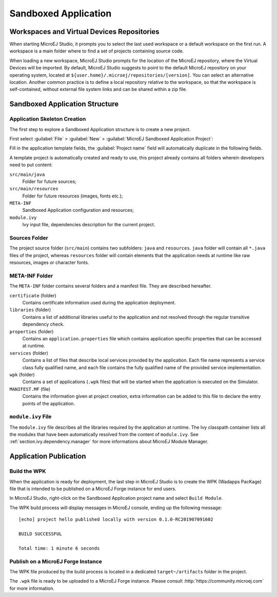 .. _sandboxed.application:

=====================
Sandboxed Application
=====================

.. _section.application.publication:

Workspaces and Virtual Devices Repositories
===========================================

When starting MicroEJ Studio, it prompts you to select the last used
workspace or a default workspace on the first run. A workspace is a main
folder where to find a set of projects containing source code.

When loading a new workspace, MicroEJ Studio prompts for the location of
the MicroEJ repository, where the Virtual Devices will be imported. By
default, MicroEJ Studio suggests to point to the default MicroEJ
repository on your operating system, located at
``${user.home}/.microej/repositories/[version]``. You can select an
alternative location. Another common practice is to define a local
repository relative to the workspace, so that the workspace is
self-contained, without external file system links and can be shared
within a zip file.

.. _chapter.application.structure:

Sandboxed Application Structure
===============================

.. _section.application.template:

Application Skeleton Creation
-----------------------------

The first step to explore a Sandboxed Application structure is to create
a new project.

First select :guilabel:`File` > :guilabel:`New` >
:guilabel:`MicroEJ Sandboxed Application Project`:

Fill in the application template fields, the :guilabel:`Project name` field will
automatically duplicate in the following fields.

A template project is automatically created and ready to use, this
project already contains all folders wherein developers need to put
content:

``src/main/java``
    Folder for future sources;

``src/main/resources``
    Folder for future resources (images, fonts etc.);

``META-INF``
    Sandboxed Application configuration and resources;

``module.ivy``
    Ivy input file, dependencies description for the current project.

.. _section.java.sources.folder:

Sources Folder
--------------

The project source folder (``src/main``) contains two subfolders:
``java`` and ``resources``. ``java`` folder will contain all ``*.java``
files of the project, whereas ``resources`` folder will contain elements
that the application needs at runtime like raw resources, images or
character fonts.

.. _section.metainf:

META-INF Folder
---------------

The ``META-INF`` folder contains several folders and a manifest file.
They are described hereafter.

``certificate`` (folder)
    Contains certificate information used during the application deployment.

``libraries`` (folder)
    Contains a list of additional libraries useful to the application and not
    resolved through the regular transitive dependency check.

``properties`` (folder)
    Contains an ``application.properties`` file which contains application
    specific properties that can be accessed at runtime.

``services`` (folder)
    Contains a list of files that describe local services provided by the
    application. Each file name represents a service class fully qualified name,
    and each file contains the fully qualified name of the provided service
    implementation.

``wpk`` (folder)
    Contains a set of applications (``.wpk`` files) that will be started when
    the application is executed on the Simulator.

``MANIFEST.MF`` (file)
    Contains the information given at project creation, extra information can be
    added to this file to declare the entry points of the application.

.. _section.module.ivy:

``module.ivy`` File
-------------------

The ``module.ivy`` file describes all the libraries required by the
application at runtime. The Ivy classpath container lists all the
modules that have been automatically resolved from the content of
``module.ivy``. See :ref:`section.ivy.dependency.manager` for more
informations about MicroEJ Module Manager.

Application Publication
=======================

.. _section.build.wadapps.package:

Build the WPK
-------------

When the application is ready for deployment, the last step in MicroEJ
Studio is to create the WPK (Wadapps PacKage) file that is intended to
be published on a MicroEJ Forge instance for end users.

In MicroEJ Studio, right-click on the Sandboxed Application project name
and select ``Build Module``.

The WPK build process will display messages in MicroEJ console, ending
up the following message:

::

    [echo] project hello published locally with version 0.1.0-RC201907091602

    BUILD SUCCESSFUL

    Total time: 1 minute 6 seconds


.. _section.publish.on.a.microej.store:

Publish on a MicroEJ Forge Instance
-----------------------------------

The WPK file produced by the build process is located in a dedicated
``target~/artifacts`` folder in the project.

The ``.wpk`` file is ready to be uploaded to a MicroEJ Forge instance.
Please consult :http:`https://community.microej.com` for more information.

..
   | Copyright 2008-2020, MicroEJ Corp. Content in this space is free 
   for read and redistribute. Except if otherwise stated, modification 
   is subject to MicroEJ Corp prior approval.
   | MicroEJ is a trademark of MicroEJ Corp. All other trademarks and 
   copyrights are the property of their respective owners.
